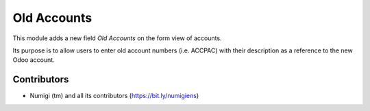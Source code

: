 ============
Old Accounts
============
This module adds a new field `Old Accounts` on the form view of accounts.

.. image:: static/description/account_form.png

Its purpose is to allow users to enter old account numbers (i.e. ACCPAC) with their description as a
reference to the new Odoo account.

Contributors
------------
* Numigi (tm) and all its contributors (https://bit.ly/numigiens)
